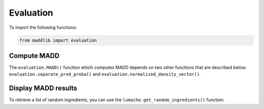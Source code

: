 Evaluation
=====================

To import the following functions:

.. code-block:: console

   from maddlib import evaluation



Compute MADD
----------------

The ``evaluation.MADD()`` function which computes MADD depends on two other functions that are described below: ``evaluation.separate_pred_proba()`` and ``evaluation.normalized_density_vector()``.

.. py:function:: evaluation.MADD(h, X_test=None, pred_proba=None, sf=None, pred_proba_sf0=None, pred_proba_sf1=None, min_nb_points=50)

   Compute MADD.

   :param h: Bandwidth parameter (either a float :math:`\in \left]0, 1\right[` or ``'auto'`` for an automatic computation of the optimal bandiwdth).
   :type h: float or str

   :param X_test: Optional test set (without labels) on which to evaluate MADD. If ``X_test`` is given, ``preb_proba`` and ``sf`` are also expected to be given.
   :type X_test: pandas.DataFrame or None

   :param pred_proba: Optional predicted probabilities (associated to the test set ``X_test``) on which to evaluate MADD. If ``pred_proba`` is given, ``X_test`` and ``sf`` are also expected to be given.
   :type pred_proba: numpy.ndarray of shape (n, 1) or None

   :param sf: Optional sensitive feature name (from the test set ``X_test``) with which to evaluate MADD. If ``sf`` is given, ``X_test`` and ``pred_proba`` are also expected to be given.
   :type sf: str or None

   :param pred_proba_sf0: Optional predicted probabilities of group 0 with which to evaluate MADD. If ``pred_proba_sf0`` is given, ``pred_proba_sf1`` is also expected to be given.
   :type pred_proba_sf0: numpy.ndarray of shape (n, 1) or None

   :param pred_proba_sf1: Optional predicted probabilities of group 1 with which to evaluate MADD. If ``pred_proba_sf1`` is given, ``pred_proba_sf0`` is also expected to be given.
   :type pred_proba_sf1: numpy.ndarray of shape (n, 1) or None

   :param min_nb_points: Optional minimum number of points to consider in the bandwidth interval.
   :type min_nb_points: int or None

   :return: MADD result
   :rtype: float

.. py:function:: evaluation.separate_pred_proba(X, pred_proba, sf)

   Return the separated predicted probabilities according the sensitive feature.

   :param X: The feature set.
   :type X: pandas.DataFrame

   :param pred_proba: The predicted probabilities (of positive predictions).
   :type pred_proba: numpy.ndarray of shape (n, 1)

   :param sf: Sensitive feature name included in the feature set ``X``.
   :type sf: str

   :return: The couple of predicted probabilities separated (pred_proba_sf0, pred_proba_sf1)
   :rtype: couple of numpy.ndarray

.. py:function:: evaluation.normalized_density_vector(pred_proba_sfi, e)

   Compute the density vector for a group (:math:`D_{G_0}` or :math:`D_{G_1}`).

   :param pred_proba_sfi: The predicted probabilities (of positive predictions) for one group.
   :type pred_proba_sfi: numpy.ndarray of shape (n, 1)

   :param e: Bandwidth parameter. 
   :type e: float

   :return: The density vector
   :rtype: numpy.ndarray

Display MADD results
--------------------

To retrieve a list of random ingredients,
you can use the ``lumache.get_random_ingredients()`` function:

.. py:function:: evaluation.madd_plot(h, pred_proba_sf0, pred_proba_sf1, legend_groups, title, figsize=(12, 4))

   Return a plot of a visual approximation of the resulting MADD for graphical analysis.

   :param h: Bandwidth parameter (either a float :math:`\in \left]0, 1\right[` or ``'auto'`` for an automatic computation of the optimal bandiwdth).
   :type h: float or str

   :param pred_proba_sf0: The predicted probabilities of group 0 with which to evaluate MADD.
   :type pred_proba_sf0: numpy.ndarray of shape (n, 1)

   :param pred_proba_sf1: The predicted probabilities of group 1 with which to evaluate MADD. 
   :type pred_proba_sf1: numpy.ndarray of shape (n, 1)

   :param legend_groups: The name of the sensitive feature or the names of the two groups in a 2-tuple.
   :type legend_groups: str or 2-tuple

   :param title: The title of the graph (it could be the name of the model that outputs the predicted probabilities).
   :type title: str  

   :return: Plot
   :rtype: matplotlib.figure.Figure
